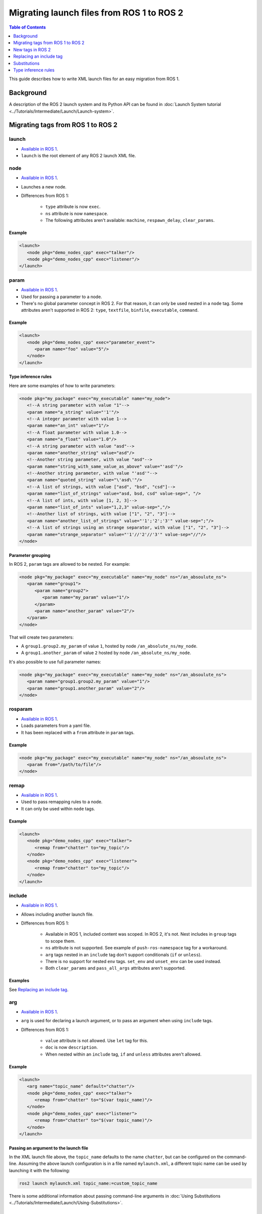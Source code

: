 .. redirect-from::

  Guides/Launch-files-migration-guide
  Tutorials/Launch-files-migration-guide

.. _MigratingLaunch:

Migrating launch files from ROS 1 to ROS 2
==========================================

.. contents:: Table of Contents
   :depth: 1
   :local:

This guide describes how to write XML launch files for an easy migration from ROS 1.

Background
----------

A description of the ROS 2 launch system and its Python API can be found in :doc:`Launch System tutorial <../Tutorials/Intermediate/Launch/Launch-system>`.


Migrating tags from ROS 1 to ROS 2
----------------------------------

launch
^^^^^^

* `Available in ROS 1 <https://wiki.ros.org/roslaunch/XML/launch>`__.
* ``launch`` is the root element of any ROS 2 launch XML file.

node
^^^^

* `Available in ROS 1 <https://wiki.ros.org/roslaunch/XML/node>`__.
* Launches a new node.
* Differences from ROS 1:

   * ``type`` attribute is now ``exec``.
   * ``ns`` attribute is now ``namespace``.
   * The following attributes aren't available: ``machine``, ``respawn_delay``, ``clear_params``.

Example
~~~~~~~

.. code-block:: xml

   <launch>
      <node pkg="demo_nodes_cpp" exec="talker"/>
      <node pkg="demo_nodes_cpp" exec="listener"/>
   </launch>

param
^^^^^

* `Available in ROS 1 <https://wiki.ros.org/roslaunch/XML/param>`__.
* Used for passing a parameter to a node.
* There's no global parameter concept in ROS 2.
  For that reason, it can only be used nested in a ``node`` tag.
  Some attributes aren't supported in ROS 2: ``type``, ``textfile``, ``binfile``, ``executable``, ``command``.

Example
~~~~~~~

.. code-block:: xml

   <launch>
      <node pkg="demo_nodes_cpp" exec="parameter_event">
         <param name="foo" value="5"/>
      </node>
   </launch>

Type inference rules
~~~~~~~~~~~~~~~~~~~~

Here are some examples of how to write parameters:

.. code-block:: xml

   <node pkg="my_package" exec="my_executable" name="my_node">
      <!--A string parameter with value "1"-->
      <param name="a_string" value="'1'"/>
      <!--A integer parameter with value 1-->
      <param name="an_int" value="1"/>
      <!--A float parameter with value 1.0-->
      <param name="a_float" value="1.0"/>
      <!--A string parameter with value "asd"-->
      <param name="another_string" value="asd"/>
      <!--Another string parameter, with value "asd"-->
      <param name="string_with_same_value_as_above" value="'asd'"/>
      <!--Another string parameter, with value "'asd'"-->
      <param name="quoted_string" value="\'asd\'"/>
      <!--A list of strings, with value ["asd", "bsd", "csd"]-->
      <param name="list_of_strings" value="asd, bsd, csd" value-sep=", "/>
      <!--A list of ints, with value [1, 2, 3]-->
      <param name="list_of_ints" value="1,2,3" value-sep=","/>
      <!--Another list of strings, with value ["1", "2", "3"]-->
      <param name="another_list_of_strings" value="'1';'2';'3'" value-sep=";"/>
      <!--A list of strings using an strange separator, with value ["1", "2", "3"]-->
      <param name="strange_separator" value="'1'//'2'//'3'" value-sep="//"/>
   </node>

Parameter grouping
~~~~~~~~~~~~~~~~~~

In ROS 2, ``param`` tags are allowed to be nested.
For example:

.. code-block:: xml

   <node pkg="my_package" exec="my_executable" name="my_node" ns="/an_absoulute_ns">
      <param name="group1">
         <param name="group2">
            <param name="my_param" value="1"/>
         </param>
         <param name="another_param" value="2"/>
      </param>
   </node>

That will create two parameters:

* A ``group1.group2.my_param`` of value ``1``, hosted by node ``/an_absolute_ns/my_node``.
* A ``group1.another_param`` of value ``2`` hosted by node ``/an_absolute_ns/my_node``.

It's also possible to use full parameter names:

.. code-block:: xml

   <node pkg="my_package" exec="my_executable" name="my_node" ns="/an_absoulute_ns">
      <param name="group1.group2.my_param" value="1"/>
      <param name="group1.another_param" value="2"/>
   </node>

rosparam
^^^^^^^^

* `Available in ROS 1 <https://wiki.ros.org/roslaunch/XML/rosparam>`__.
* Loads parameters from a yaml file.
* It has been replaced with a ``from`` attribute in ``param`` tags.

Example
~~~~~~~

.. code-block:: xml

   <node pkg="my_package" exec="my_executable" name="my_node" ns="/an_absoulute_ns">
      <param from="/path/to/file"/>
   </node>

remap
^^^^^

* `Available in ROS 1 <https://wiki.ros.org/roslaunch/XML/remap>`__.
* Used to pass remapping rules to a node.
* It can only be used within ``node`` tags.

Example
~~~~~~~

.. code-block:: xml

   <launch>
      <node pkg="demo_nodes_cpp" exec="talker">
         <remap from="chatter" to="my_topic"/>
      </node>
      <node pkg="demo_nodes_cpp" exec="listener">
         <remap from="chatter" to="my_topic"/>
      </node>
   </launch>

include
^^^^^^^

* `Available in ROS 1 <https://wiki.ros.org/roslaunch/XML/include>`__.
* Allows including another launch file.
* Differences from ROS 1:

   * Available in ROS 1, included content was scoped.
     In ROS 2, it's not.
     Nest includes in ``group`` tags to scope them.
   * ``ns`` attribute is not supported.
     See example of ``push-ros-namespace`` tag for a workaround.
   * ``arg`` tags nested in an ``include`` tag don't support conditionals (``if`` or ``unless``).
   * There is no support for nested ``env`` tags.
     ``set_env`` and ``unset_env`` can be used instead.
   * Both ``clear_params`` and ``pass_all_args`` attributes aren't supported.

Examples
~~~~~~~~

See `Replacing an include tag`_.

arg
^^^

* `Available in ROS 1 <https://wiki.ros.org/roslaunch/XML/arg>`__.
* ``arg`` is used for declaring a launch argument, or to pass an argument when using ``include`` tags.
* Differences from ROS 1:

   * ``value`` attribute is not allowed.
     Use ``let`` tag for this.
   * ``doc`` is now ``description``.
   * When nested within an ``include`` tag, ``if`` and ``unless`` attributes aren't allowed.

Example
~~~~~~~

.. code-block:: xml

   <launch>
      <arg name="topic_name" default="chatter"/>
      <node pkg="demo_nodes_cpp" exec="talker">
         <remap from="chatter" to="$(var topic_name)"/>
      </node>
      <node pkg="demo_nodes_cpp" exec="listener">
         <remap from="chatter" to="$(var topic_name)"/>
      </node>
   </launch>

Passing an argument to the launch file
~~~~~~~~~~~~~~~~~~~~~~~~~~~~~~~~~~~~~~

In the XML launch file above, the ``topic_name`` defaults to the name ``chatter``, but can be configured on the command-line.
Assuming the above launch configuration is in a file named ``mylaunch.xml``, a different topic name can be used by launching it with the following:

.. code-block:: bash

   ros2 launch mylaunch.xml topic_name:=custom_topic_name

There is some additional information about passing command-line arguments in :doc:`Using Substitutions <../Tutorials/Intermediate/Launch/Using-Substitutions>`.

env
^^^

* `Available in ROS 1 <https://wiki.ros.org/roslaunch/XML/env>`__.
* Sets an environment variable.
* It has been replaced with ``env``, ``set_env`` and ``unset_env``:

   * ``env`` can only be used nested in a ``node`` or ``executable`` tag.
     ``if`` and ``unless`` tags aren't supported.
   * ``set_env`` can be nested within the root tag ``launch`` or in ``group`` tags.
     It accepts the same attributes as ``env``, and also ``if`` and ``unless`` tags.
   * ``unset_env`` unsets an environment variable.
     It accepts a ``name`` attribute and conditionals.

Example
~~~~~~~

.. code-block:: xml

   <launch>
      <set_env name="MY_ENV_VAR" value="MY_VALUE" if="CONDITION_A"/>
      <set_env name="ANOTHER_ENV_VAR" value="ANOTHER_VALUE" unless="CONDITION_B"/>
      <set_env name="SOME_ENV_VAR" value="SOME_VALUE"/>
      <node pkg="MY_PACKAGE" exec="MY_EXECUTABLE" name="MY_NODE">
         <env name="NODE_ENV_VAR" value="SOME_VALUE"/>
      </node>
      <unset_env name="MY_ENV_VAR" if="CONDITION_A"/>
      <node pkg="ANOTHER_PACKAGE" exec="ANOTHER_EXECUTABLE" name="ANOTHER_NODE"/>
      <unset_env name="ANOTHER_ENV_VAR" unless="CONDITION_B"/>
      <unset_env name="SOME_ENV_VAR"/>
   </launch>


group
^^^^^

* `Available in ROS 1 <https://wiki.ros.org/roslaunch/XML/group>`__.
* Allows limiting the scope of launch configurations.
  Usually used together with ``let``, ``include`` and ``push-ros-namespace`` tags.
* Differences from ROS 1:

   * There is no ``ns`` attribute.
     See the new ``push-ros-namespace`` tag as a workaround.
   * ``clear_params`` attribute isn't available.
   * It doesn't accept ``remap`` nor ``param`` tags as children.

.. _launch-prefix-example:

Example
~~~~~~~

``launch-prefix`` configuration affects both ``executable`` and ``node`` tags' actions.
This example will use ``time`` as a prefix if ``use_time_prefix_in_talker`` argument is ``1``, only for the talker.

.. code-block:: xml

   <launch>
      <arg name="use_time_prefix_in_talker" default="0"/>
      <group>
         <let name="launch-prefix" value="time" if="$(var use_time_prefix_in_talker)"/>
         <node pkg="demo_nodes_cpp" exec="talker"/>
      </group>
      <node pkg="demo_nodes_cpp" exec="listener"/>
   </launch>

machine
^^^^^^^

It is not supported at the moment.

test
^^^^

It is not supported at the moment.

New tags in ROS 2
-----------------

set_env and unset_env
^^^^^^^^^^^^^^^^^^^^^

See `env`_ tag decription.

push-ros-namespace
^^^^^^^^^^^^^^^^^^

``include`` and ``group`` tags don't accept an ``ns`` attribute.
This action can be used as a workaround:

.. code-block:: xml

   <!-Other tags-->
   <group>
      <push-ros-namespace namespace="my_ns"/>
      <!--Nodes here are namespaced with "my_ns".-->
      <!--If there is an include action here, its nodes will also be namespaced.-->
      <push-ros-namespace namespace="another_ns"/>
      <!--Nodes here are namespaced with "another_ns/my_ns".-->
      <push-ros-namespace namespace="/absolute_ns"/>
      <!--Nodes here are namespaced with "/absolute_ns".-->
      <!--The following node receives an absolute namespace, so it will ignore the others previously pushed.-->
      <!--The full path of the node will be /asd/my_node.-->
      <node pkg="my_pkg" exec="my_executable" name="my_node" ns="/asd"/>
   </group>
   <!--Nodes outside the group action won't be namespaced.-->
   <!-Other tags-->

let
^^^

It's a replacement of ``arg`` tag with a value attribute.

.. code-block:: xml

   <let name="foo" value="asd"/>

executable
^^^^^^^^^^

It allows running any executable.

Example
~~~~~~~

.. code-block:: xml

   <executable cmd="ls -las" cwd="/var/log" name="my_exec" launch-prefix="something" output="screen" shell="true">
      <env name="LD_LIBRARY" value="/lib/some.so"/>
   </executable>

Replacing an include tag
------------------------

In order to include a launch file under a **namespace** as in ROS 1 then the ``include`` tags must be nested in a ``group`` tag.

.. code-block:: xml

   <group>
      <include file="another_launch_file"/>
   </group>

Then, instead of using the ``ns`` attribute, add the ``push-ros-namespace`` action tag to specify the namespace:

.. code-block:: xml

   <group>
      <push-ros-namespace namespace="my_ns"/>
      <include file="another_launch_file"/>
   </group>

Nesting ``include`` tags under a ``group`` tag is only required when specifying a namespace

Substitutions
-------------

Documentation about ROS 1's substitutions can be found in `roslaunch XML wiki <https://wiki.ros.org/roslaunch/XML>`__.
Substitutions syntax hasn't changed, i.e. it still follows the ``$(substitution-name arg1 arg2 ...)`` pattern.
There are, however, some changes w.r.t. ROS 1:

* ``env`` and ``optenv`` tags have been replaced by the ``env`` tag.
  ``$(env <NAME>)`` will fail if the environment variable doesn't exist.
  ``$(env <NAME> '')`` does the same as ROS 1's ``$(optenv <NAME>)``.
  ``$(env <NAME> <DEFAULT>)`` does the same as ROS 1's ``$(env <NAME> <DEFAULT>)`` or ``$(optenv <NAME> <DEFAULT>)``.
* ``find`` has been replaced with ``find-pkg-share`` (substituting the share directory of an installed package).
  Alternatively ``find-pkg-prefix`` will return the root of an installed package.
* There is a new ``exec-in-pkg`` substitution.
  e.g.: ``$(exec-in-pkg <package_name> <exec_name>)``.
* There is a new ``find-exec`` substitution.
* ``arg`` has been replaced with ``var``.
  It looks at configurations defined either with ``arg`` or ``let`` tag.
* ``eval`` and ``dirname`` substitutions haven't changed.
* ``anon`` substitution is not supported.

Type inference rules
--------------------

The rules that were shown in ``Type inference rules`` subsection of ``param`` tag applies to any attribute.
For example:

.. code-block:: xml

   <!--Setting a string value to an attribute expecting an int will raise an error.-->
   <tag1 attr-expecting-an-int="'1'"/>
   <!--Correct version.-->
   <tag1 attr-expecting-an-int="1"/>
   <!--Setting an integer in an attribute expecting a string will raise an error.-->
   <tag2 attr-expecting-a-str="1"/>
   <!--Correct version.-->
   <tag2 attr-expecting-a-str="'1'"/>
   <!--Setting a list of strings in an attribute expecting a string will raise an error.-->
   <tag3 attr-expecting-a-str="asd, bsd" str-attr-sep=", "/>
   <!--Correct version.-->
   <tag3 attr-expecting-a-str="don't use a separator"/>

Some attributes accept more than a single type, for example ``value`` attribute of ``param`` tag.
It's usual that parameters that are of type ``int`` (or ``float``) also accept an ``str``, that will be later substituted and tried to convert to an ``int`` (or ``float``) by the action.
